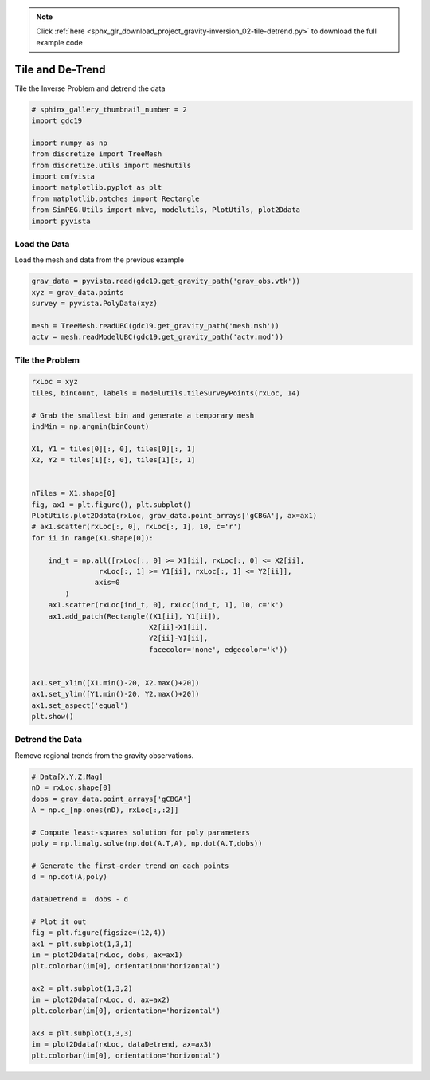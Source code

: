 .. note::
    :class: sphx-glr-download-link-note

    Click :ref:`here <sphx_glr_download_project_gravity-inversion_02-tile-detrend.py>` to download the full example code
.. rst-class:: sphx-glr-example-title

.. _sphx_glr_project_gravity-inversion_02-tile-detrend.py:


Tile and De-Trend
~~~~~~~~~~~~~~~~~~~~~~~~

Tile the Inverse Problem and detrend the data


.. code-block:: default

    # sphinx_gallery_thumbnail_number = 2
    import gdc19

    import numpy as np
    from discretize import TreeMesh
    from discretize.utils import meshutils
    import omfvista
    import matplotlib.pyplot as plt
    from matplotlib.patches import Rectangle
    from SimPEG.Utils import mkvc, modelutils, PlotUtils, plot2Ddata
    import pyvista








Load the Data
+++++++++++++

Load the mesh and data from the previous example


.. code-block:: default


    grav_data = pyvista.read(gdc19.get_gravity_path('grav_obs.vtk'))
    xyz = grav_data.points
    survey = pyvista.PolyData(xyz)

    mesh = TreeMesh.readUBC(gdc19.get_gravity_path('mesh.msh'))
    actv = mesh.readModelUBC(gdc19.get_gravity_path('actv.mod'))








Tile the Problem
++++++++++++++++


.. code-block:: default

    rxLoc = xyz
    tiles, binCount, labels = modelutils.tileSurveyPoints(rxLoc, 14)

    # Grab the smallest bin and generate a temporary mesh
    indMin = np.argmin(binCount)

    X1, Y1 = tiles[0][:, 0], tiles[0][:, 1]
    X2, Y2 = tiles[1][:, 0], tiles[1][:, 1]


    nTiles = X1.shape[0]
    fig, ax1 = plt.figure(), plt.subplot()
    PlotUtils.plot2Ddata(rxLoc, grav_data.point_arrays['gCBGA'], ax=ax1)
    # ax1.scatter(rxLoc[:, 0], rxLoc[:, 1], 10, c='r')
    for ii in range(X1.shape[0]):

        ind_t = np.all([rxLoc[:, 0] >= X1[ii], rxLoc[:, 0] <= X2[ii],
                    rxLoc[:, 1] >= Y1[ii], rxLoc[:, 1] <= Y2[ii]],
                   axis=0
            )
        ax1.scatter(rxLoc[ind_t, 0], rxLoc[ind_t, 1], 10, c='k')
        ax1.add_patch(Rectangle((X1[ii], Y1[ii]),
                                X2[ii]-X1[ii],
                                Y2[ii]-Y1[ii],
                                facecolor='none', edgecolor='k'))


    ax1.set_xlim([X1.min()-20, X2.max()+20])
    ax1.set_ylim([Y1.min()-20, Y2.max()+20])
    ax1.set_aspect('equal')
    plt.show()





.. image:: /project/gravity-inversion/images/sphx_glr_02-tile-detrend_001.png
    :class: sphx-glr-single-img


.. rst-class:: sphx-glr-script-out

 Out:

 .. code-block:: none

    /Users/bane/Documents/school/Masters/csm-wteam-github/GeothermalDesignChallenge/project/gravity-inversion/02-tile-detrend.py:68: UserWarning: Matplotlib is currently using agg, which is a non-GUI backend, so cannot show the figure.
      plt.show()



Detrend the Data
++++++++++++++++

Remove regional trends from the gravity observations.


.. code-block:: default


    # Data[X,Y,Z,Mag]
    nD = rxLoc.shape[0]
    dobs = grav_data.point_arrays['gCBGA']
    A = np.c_[np.ones(nD), rxLoc[:,:2]]

    # Compute least-squares solution for poly parameters
    poly = np.linalg.solve(np.dot(A.T,A), np.dot(A.T,dobs))

    # Generate the first-order trend on each points
    d = np.dot(A,poly)

    dataDetrend =  dobs - d

    # Plot it out
    fig = plt.figure(figsize=(12,4))
    ax1 = plt.subplot(1,3,1)
    im = plot2Ddata(rxLoc, dobs, ax=ax1)
    plt.colorbar(im[0], orientation='horizontal')

    ax2 = plt.subplot(1,3,2)
    im = plot2Ddata(rxLoc, d, ax=ax2)
    plt.colorbar(im[0], orientation='horizontal')

    ax3 = plt.subplot(1,3,3)
    im = plot2Ddata(rxLoc, dataDetrend, ax=ax3)
    plt.colorbar(im[0], orientation='horizontal')



.. image:: /project/gravity-inversion/images/sphx_glr_02-tile-detrend_002.png
    :class: sphx-glr-single-img





.. rst-class:: sphx-glr-timing

   **Total running time of the script:** ( 0 minutes  14.455 seconds)


.. _sphx_glr_download_project_gravity-inversion_02-tile-detrend.py:


.. only :: html

 .. container:: sphx-glr-footer
    :class: sphx-glr-footer-example



  .. container:: sphx-glr-download

     :download:`Download Python source code: 02-tile-detrend.py <02-tile-detrend.py>`



  .. container:: sphx-glr-download

     :download:`Download Jupyter notebook: 02-tile-detrend.ipynb <02-tile-detrend.ipynb>`


.. only:: html

 .. rst-class:: sphx-glr-signature

    `Gallery generated by Sphinx-Gallery <https://sphinx-gallery.github.io>`_

